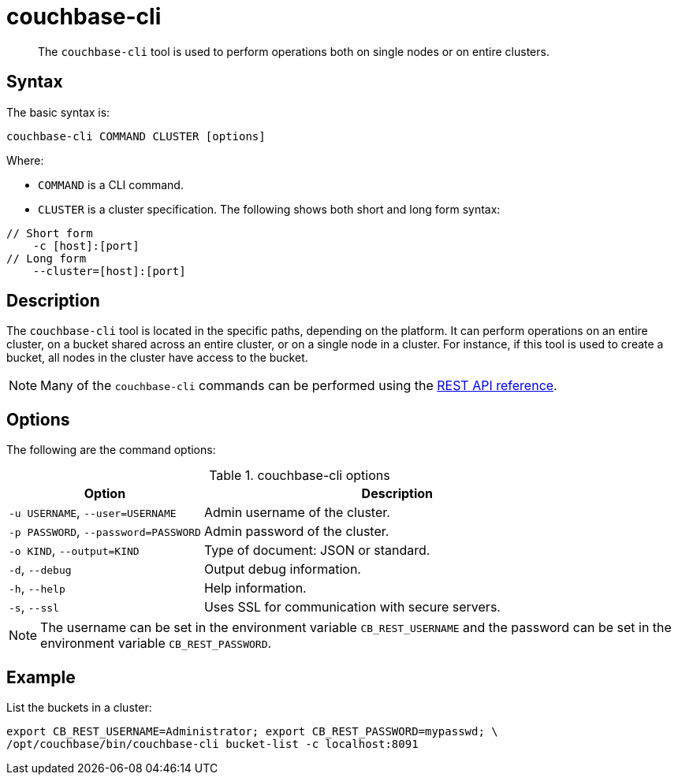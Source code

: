 = couchbase-cli
:page-type: reference

[abstract]
The [.cmd]`couchbase-cli` tool is used to perform operations both on single nodes or on entire clusters.

== Syntax

The basic syntax is:

----
couchbase-cli COMMAND CLUSTER [options]
----

Where:

* `COMMAND` is a CLI command.
* `CLUSTER` is a cluster specification.
The following shows both short and long form syntax:

----
// Short form
    -c [host]:[port]
// Long form
    --cluster=[host]:[port]
----

== Description

The [.cmd]`couchbase-cli` tool is located in the specific paths, depending on the platform.
It can perform operations on an entire cluster, on a bucket shared across an entire cluster, or on a single node in a cluster.
For instance, if this tool is used to create a bucket, all nodes in the cluster have access to the bucket.

NOTE: Many of the [.cmd]`couchbase-cli` commands can be performed using the xref:rest-api:rest-intro.adoc[REST API reference].

== Options

The following are the command options:

.couchbase-cli options
[cols="1,2"]
|===
| Option | Description

| `-u USERNAME`, `--user=USERNAME`
| Admin username of the cluster.

| `-p PASSWORD`, `--password=PASSWORD`
| Admin password of the cluster.

| `-o KIND`, `--output=KIND`
| Type of document: JSON or standard.

| `-d`, `--debug`
| Output debug information.

| `-h`, `--help`
| Help information.

| `-s`, `--ssl`
| Uses SSL for communication with secure servers.
|===

NOTE: The username can be set in the environment variable [.var]`CB_REST_USERNAME` and the password can be set in the environment variable [.var]`CB_REST_PASSWORD`.

== Example

List the buckets in a cluster:

----
export CB_REST_USERNAME=Administrator; export CB_REST_PASSWORD=mypasswd; \
/opt/couchbase/bin/couchbase-cli bucket-list -c localhost:8091
----
